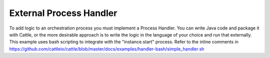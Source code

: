 .. _generic-install:

External Process Handler
========================

To add logic to an orchestration process you must implement a Process Handler.  You can write Java code and package it with Cattle, or the more desirable approach is to write the logic in the language of your choice and run that externally.  This example uses bash scripting to integrate with the "instance.start" process.  Refer to the inline comments in https://github.com/cattleio/cattle/blob/master/docs/examples/handler-bash/simple_handler.sh
